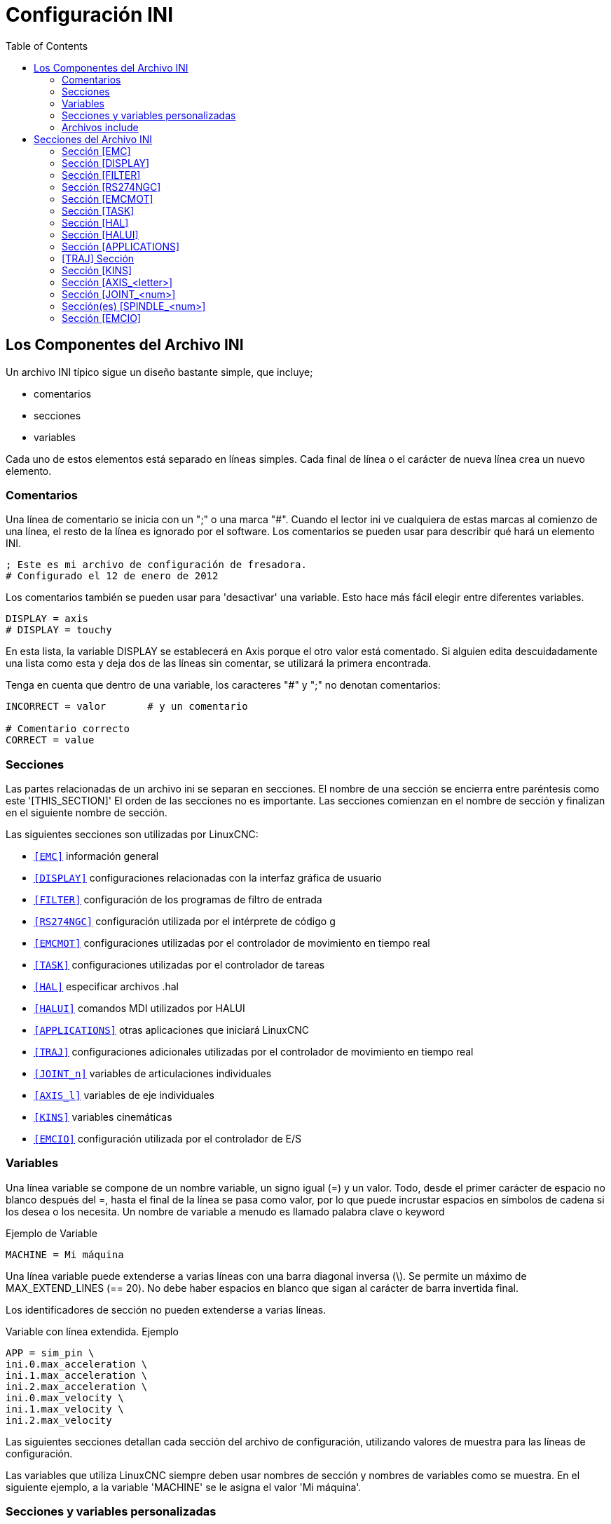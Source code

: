:lang: es
:toc:

[[cha:ini-configuration]]
= Configuración INI(((Configuración INI)))

// Custom lang highlight
// must come after the doc title, to work around a bug in asciidoc 8.6.6
:ini: {basebackend@docbook:'':ini}
:hal: {basebackend@docbook:'':hal}
:ngc: {basebackend@docbook:'':ngc}

== Los Componentes del Archivo INI(((Archivo INI,Componentes)))

Un archivo INI típico sigue un diseño bastante simple, que incluye;

* comentarios
* secciones
* variables

Cada uno de estos elementos está separado en líneas simples.
Cada final de línea o el carácter de nueva línea crea un nuevo elemento.

=== Comentarios(((Archivo INI,Componentes,Comentarios)))

Una línea de comentario se inicia con un ";" o una marca "#". Cuando el lector ini
ve cualquiera de estas marcas al comienzo de una línea, el resto de la línea es
ignorado por el software. Los comentarios se pueden usar para describir qué hará un
elemento INI.

----
; Este es mi archivo de configuración de fresadora.
# Configurado el 12 de enero de 2012
----

Los comentarios también se pueden usar para 'desactivar' una variable. Esto hace más fácil
elegir entre diferentes variables.

----
DISPLAY = axis
# DISPLAY = touchy
----

En esta lista, la variable DISPLAY se establecerá en Axis porque el
otro valor está comentado. Si alguien edita descuidadamente una lista como
esta y deja dos de las líneas sin comentar, se utilizará la primera
encontrada.

Tenga en cuenta que dentro de una variable, los caracteres "#" y ";" no denotan
comentarios:

----
INCORRECT = valor       # y un comentario

# Comentario correcto
CORRECT = value
----

[[sub:ini:sections]]
=== Secciones(((Archivo INI,Componentes,Secciones)))

Las partes relacionadas de un archivo ini se separan en secciones.
El nombre de una sección se encierra entre paréntesis como este '[THIS_SECTION]'
El orden de las secciones no es importante. Las secciones comienzan en el nombre de sección
y finalizan en el siguiente nombre de sección.

Las siguientes secciones son utilizadas por LinuxCNC:

* `<<sub:ini:sec:emc,[EMC]>>` información general
* `<<sub:ini:sec:display,[DISPLAY]>>` configuraciones relacionadas con la interfaz gráfica de usuario
* `<<sub:ini:sec:filter,[FILTER]>>` configuración de los programas de filtro de entrada
* `<<sub:ini:sec:rs274ngc,[RS274NGC]>>` configuración utilizada por el intérprete de código g
* `<<sub:ini:sec:emcmot,[EMCMOT]>>` configuraciones utilizadas por el controlador de movimiento en tiempo real
* `<<sub:ini:sec:task,[TASK]>>` configuraciones utilizadas por el controlador de tareas
* `<<sub:ini:sec:hal,[HAL]>>` especificar archivos .hal
* `<<sub:ini:sec:halui,[HALUI]>>` comandos MDI utilizados por HALUI
* `<<sub:ini:sec:applications,[APPLICATIONS]>>` otras aplicaciones que iniciará LinuxCNC 
* `<<sub:ini:sec:traj,[TRAJ]>>` configuraciones adicionales utilizadas por el controlador de movimiento en tiempo real
* `<<sub:ini:sec:joint-num,[JOINT_n]>>` variables de articulaciones individuales
* `<<sub:ini:sec:axis-letter,[AXIS_l]>>` variables de eje individuales
* `<<sub:ini:sec:kins,[KINS]>>` variables cinemáticas
* `<<sub:ini:sec:emcio,[EMCIO]>>` configuración utilizada por el controlador de E/S

[[sub:ini:variables]]
=== Variables(((Archivo INI,Componentes,Variables)))

Una línea variable se compone de un nombre variable, un signo igual (=) y
un valor. Todo, desde el primer carácter de espacio no blanco después del =,
hasta el final de la línea se pasa como valor, por lo que puede incrustar
espacios en símbolos de cadena si los desea o los necesita. Un nombre de variable a menudo
es llamado palabra clave o keyword

.Ejemplo de Variable
----
MACHINE = Mi máquina
----

Una línea variable puede extenderse a varias líneas con una barra diagonal inversa (\).
Se permite un máximo de MAX_EXTEND_LINES (== 20). No debe haber
espacios en blanco que sigan al carácter de barra invertida final.

Los identificadores de sección no pueden extenderse a varias líneas.

.Variable con línea extendida. Ejemplo
----
APP = sim_pin \
ini.0.max_acceleration \
ini.1.max_acceleration \
ini.2.max_acceleration \
ini.0.max_velocity \
ini.1.max_velocity \
ini.2.max_velocity
----

Las siguientes secciones detallan cada sección del archivo de configuración,
utilizando valores de muestra para las líneas de configuración.

Las variables que utiliza LinuxCNC siempre deben usar nombres de sección
y nombres de variables como se muestra. En el siguiente ejemplo, a la variable
'MACHINE' se le asigna el valor 'Mi máquina'.

[[sub:ini:custom]]
=== Secciones y variables personalizadas(((Archivo INI,Componentes,Secciones y variables personalizadas)))

La mayoría de las configuraciones de muestra utilizan secciones y variables personalizadas para poner todas las
configuraciones en una ubicación para mayor comodidad.

Para agregar una variable personalizada a una sección LinuxCNC existente, simplemente incluya
la variable en esa sección.

.Ejemplo de variable personalizada
----
[JOINT_0]
TYPE = LINEAR
...
SCALE = 16000
----

Para introducir una sección personalizada con sus propias variables, agregue la sección
y variables al archivo INI.

.Ejemplo de sección personalizada
----
[PROBE]
Z_FEEDRATE = 50
Z_OFFSET = 12
Z_SAFE_DISTANCE = -10
----

Para usar las variables personalizadas en su archivo HAL, coloque la sección y
el nombre de la variable en lugar del valor.

.Ejemplo HAL
----
setp offset.1.offset [PROBE]Z_OFFSET
setp stepgen.0.position-scale [JOINT_0]SCALE
----

[NOTE]
El valor almacenado en la variable debe coincidir con el tipo especificado por el
pin del componente

Para usar las variables personalizadas en el código G, use la sintaxis de variable global
`#<_ini[section]variable>`. El siguiente ejemplo muestra una simple
rutina touch-off del eje Z para una fresadora o fresadora que utiliza una placa de sonda.

.Ejemplo de código G
[source,{ngc}]
----
G91
G38.2 Z#<_ini[probe]z_safe_distance> F#<_ini[probe]z_feedrate>
G90
G1 Z#5063
G10 L20 P0 Z#<_ini[probe]z_offset>
----

[[sub:ini:include]]
=== Archivos include(((Archivo INI,Componentes,Include)))

Un archivo INI puede incluir el contenido de otro archivo usando una directiva #INCLUDE.

.Formato #INCLUDE
----
#INCLUDE filename
----

El nombre del archivo se puede especificar como:

* un archivo en el mismo directorio que el archivo INI
* un archivo relativo al directorio de trabajo
* un nombre de archivo absoluto (comienza con un /)
* un nombre de archivo relativo al directorio de usuario (comienza con un ~)

Se admiten varias directivas #INCLUDE.

.Ejemplos #INCLUDE
----
#INCLUDE joint_0.inc
#INCLUDE ../parallel/joint_1.inc
#INCLUDE below/joint_2.inc
#INCLUDE /home/myusername/myincludes/display.inc
#INCLUDE ~/linuxcnc/myincludes/rs274ngc.inc
----

Las directivas #INCLUDE son compatibles solo con un nivel de expansión; un
archivo incluide no puede incluir archivos include adicionales. La extensión de archivo recomendada
es .inc. No utilice una extensión de archivo .ini para los archivos incluidos.

[[sec:ini:sections]]
== Secciones del Archivo INI(((Archivo INI,Secciones)))

[[sub:ini:sec:emc]]
=== Sección [EMC](((Archivo INI,Secciones,Sección [EMC])))

* 'VERSION = 1.1' - el número de versión para la configuración. Cualquier otro valor
  distinto de 1.1 hará que se ejecute el verificador de configuración e intente actualizar la
  configuración al nuevo estilo de configuración ejes/articulaciones.
* 'MACHINE = Mi máquina' - este es el nombre de la configuracion del controlador de la maquina, que se
  imprime en la parte superior de la mayoría de las interfaces gráficas. Puede poner lo que sea
  aquí, siempre que lo haga en una sola línea.
* 'DEBUG = 0' - nivel de depuración; 0 significa que no se imprimirán mensajes cuando LinuxCNC esté
  ejecutandose desde un <<faq:terminal,terminal>>. Las marcas de depuración generalmente solo son útiles para
  desarrolladores. Vea src/emc/nml_intf/debugflags.h para otras configuraciones.

[[sub:ini:sec:display]]
=== Sección [DISPLAY](((Archivo INI,Secciones,Sección [DISPLAY])))

Los diferentes programas de interfaz de usuario utilizan diferentes opciones, y no todas
las opciónes son compatibles con todas las interfaces de usuario. Hay varias interfaces
como Axis, Gmoccapy, Touchy, qtvcp's QtDragon y Gscreen.
Axis es una interfaz para usar con computadora y monitor normal.
Touchy es para usar con pantallas táctiles. Gmoccapy
se puede usar en ambos tipos y también ofrece muchas conexiones para controles hardware.
Las descripciones de las interfaces se encuentran en la sección Interfaces del
manual de usuario.

* 'DISPLAY = xxx' - El nombre de la interfaz de usuario a usar. Opciones válidas
  son: 'axis', 'touchy', 'gmoccapy', 'gscreen', 'tklinuxcnc', 'qtvcp'
* 'POSITION_OFFSET = XXX' - el sistema de coordenadas (RELATIVE o MACHINE)
  a mostrar en el DRO cuando se inicia la interfaz de usuario. El sistema de coordenada RELATIVA
  refleja los offsets de coordenadas G92 y G5x vigentes en cada momento.
* 'POSITION_FEEDBACK = XXX' - el valor de coordenadas (COMMANDED o ACTUAL)
  a mostrar en el DRO cuando se inicia la interfaz de usuario. En Axis esto se puede cambiar
  desde el menú "Ver". La posición COMMANDED es la posición solicitada por
  LinuxCNC. La posición ACTUAL es la posición retroalimentada de los motores si
  se tiene retroalimentacion como en la mayoría de los servosistemas. Por lo general, se utiliza el valor COMMANDED.
* 'DRO_FORMAT_MM = %+08.6f' - ajusta el formato DRO predeterminado en modo métrico.
  (normalmente 3 lugares decimales y 6 dígitos, rellenado con espacios, a la izquierda).
  El ejemplo anterior rellenará con ceros, mostrará 6 dígitos decimales y fuerza
  visualización de un signo + para números positivos. El formateo sigue la práctica de Python.
  https://docs.python.org/2/library/string.html#format-specification-mini-language y
  se generará un error si el formato no puede aceptar un valor de punto flotante.
* 'DRO_FORMAT_IN =% 4.1f' - ajusta el formato DRO predeterminado en modo imperial.
  (normalmente 4 lugares decimales, rellenados con espacios de 6 dígitos a la izquierda)
  El ejemplo anterior mostrará solo un dígito decimal. El formato sigue la
  práctica de Python.
  https://docs.python.org/2/library/string.html#format-specification-mini-language .
  Se generará un error si el formato no puede aceptar un valor de punto flotante.
* 'CONE_BASESIZE = .25' - ajusta el tamaño predeterminado (.5) de la base del cono/herramienta en
  la pantalla de gráficos
* 'MAX_FEED_OVERRIDE = 1.2' - el máximo ajuste de alimentación que el usuario puede seleccionar.
  1.2 significa 120% de la velocidad de alimentación programada.
* 'MIN_SPINDLE_OVERRIDE = 0.5' - El mínimo ajuste del husillo que el usuario puede
  seleccionar. 0.5 significa el 50% de la velocidad programada del husillo. (Esto se usa para
  establecer la velocidad mínima del husillo).
* 'MIN_SPINDLE_N_OVERRIDE = 0.5' - El ajuste mínimo del husillo N que el usuario puede seleccionar.
  0.5 significa el 50% de la velocidad programada del husillo.
  (Esto se usa para establecer la velocidad mínima del husillo).
  En una máquina de múltiples husillos habrá entradas para cada número de husillo. Solo Qtvcp
* 'MAX_SPINDLE_OVERRIDE = 1.0' - El ajuste máximo del husillo que el usuario puede
  seleccionar. 1.0 significa el 100% de la velocidad programada del husillo.
* 'MAX_SPINDLE_N_OVERRIDE = 1.0' - El ajuste máximo que el usuario puede seleccionar.
  1.2 significa 120% de la velocidad de alimentación programada.
  En una máquina de múltiples husillos habrá entradas para cada número de husillo. Solo Qtvcp
* 'DEFAULT_SPINDLE_SPEED = 100' - Las RPM predeterminadas del husillo cuando
  se inicia en modo manual. Si esta configuración no está presente,
  el valor predeterminado es 1 RPM para AXIS y 300 RPM para gmoccapy.
  - _deprecated_ - use the [SPINDLE_n] section instead
* 'DEFAULT_SPINDLE_0_SPEED = 100' - Las RPM predeterminadas del husillo en modo manual.
  En una máquina de múltiples husillos habrá entradas para cada número de husillo. Solo Qtvcp
  - _deprecated_ - use the [SPINDLE_n] section instead
* 'SPINDLE_INCREMENT = 200' - Incremento utilizado al hacer clic en los botones de aumento/disminución. Qtvcp solamente.
  - _deprecated_ - use the [SPINDLE_n] section instead
* 'MIN_SPINDLE_0_SPEED = 1000' - The minimum RPM that can be manually selected.
  On multi spindle machine there will be entries for each spindle number. Qtvcp only.
  - _deprecated_ - use the [SPINDLE_n] section instead
* 'MAX_SPINDLE_0_SPEED = 20000' - las RPM máximas que se pueden seleccionar manualmente.
  En una máquina de múltiples husillos habrá entradas para cada número de husillo. Solo Qtvcp.
  - _deprecated_ - use the [SPINDLE_n] section instead
* 'PROGRAM_PREFIX = ~/linuxcnc/nc_files' - La ubicación predeterminada para archivos de código g
  y ubicación de códigos M definidos por el usuario. Esta ubicación es buscada
  para el nombre del archivo antes de la ruta de subrutina y la ruta M de usuario si se especifica
  en la sección [RS274NGC].
* 'INTRO_GRAPHIC = emc2.gif' - la imagen que se muestra en la pantalla de inicio.
* 'INTRO_TIME = 5' - el tiempo máximo durante el que mostrar la pantalla de inicio, en segundos.
* 'CYCLE_TIME = 0.05' - Tiempo de ciclo en segundos que la pantalla se mantiene entre refrescos.
  Depending on the screen, this can be in seconds or ms (ms preferred).
  This is often the update rate rather then sleep time between updates.
  If the update time is not set right the screen can become unresponsive or very jerky.
  A value of 100ms (0.1 seconds) is a common setting though a range of 50 - 200ms (.05 - .2 seconds) may be useable.
  An under powered CPU may see improvement with a longer setting. Usually the default is fine.

[NOTE]
GladeVCP utiliza los siguientes elementos [DISPLAY], consulte la sección
gladevcp:embeding-tab,incrustando una pestaña del Capítulo GladeVCP.
//<<gladevcp:embeding-tab,embedding a tab>> section of the GladeVCP Chapter. FIXME once gladevcp_es.adoc will be there

* 'EMBED_TAB_NAME=Demo GladeVCP'
* 'EMBED_TAB_COMMAND=halcmd loadusr -Wn gladevcp gladevcp -c gladevcp -x {XID} -u ./gladevcp/hitcounter.py ./gladevcp/manual-example.ui'

[NOTE]
Los diferentes programas de interfaz de usuario utilizan diferentes opciones, y no todas
las opciones son compatibles con todas las interfaces de usuario.
Consulte el documento <<cha:axis-gui,GUI AXIS>> para obtener detalles sobre AXIS.
Consulte el documento <<cha:gmoccapy,gmoccapy>> para obtener detalles sobre Gmoccapy.

* 'DEFAULT_LINEAR_VELOCITY = .25' - La velocidad predeterminada para los movimientos lineales, en <<sub:ini:sec:traj,unidades máquina>> por segundo.
* 'MIN_VELOCITY = .01' - el valor más bajo aproximado del control deslizante de jog.
* 'MAX_LINEAR_VELOCITY = 1.0' - La velocidad máxima para jog lineal, en unidades de máquina por segundo.
* 'MIN_LINEAR_VELOCITY = .01' - el valor más bajo aproximado del control deslizante de jog lineal.
* 'DEFAULT_ANGULAR_VELOCITY = .25' - La velocidad predeterminada para jog angular, en unidades máquina por segundo.
* 'MIN_ANGULAR_VELOCITY = .01' - el valor más bajo aproximado del control deslizante de jog angular.
* 'MAX_ANGULAR_VELOCITY = 1.0' - La velocidad máxima para jog angular, en unidades de máquina por segundo.
* 'INCREMENTS = 1 mm, .5 in, ...' - Define los incrementos disponibles para jogs incrementales.
  Los INCREMENTS se pueden usar para ajustar los valores predeterminados.
  Los valores pueden ser números decimales (por ejemplo, 0.1000) o números fraccionarios (por ejemplo, 1/16),
  opcionalmente seguido por una unidad (cm, mm, um, inch (pulgadas), in (pulgadas) o mil (milésimas de pulgada)).
  Si no se especifica una unidad, se supone la unidad de máquina.
  Las distancias métricas e imperiales se pueden mezclar:
  INCREMENTS = 1 inch, 1 mil, 1 cm, 1 mm, 1 um es una entrada válida.
* 'GRIDS = 10 mm, 1 in, ...' - Define los valores preestablecidos para las líneas de cuadrícula.
  El valor se interpreta de la misma manera que 'INCREMENTS'.
* 'OPEN_FILE = /path/absoluto/a/file.ngc' - el archivo que se mostrará en la gráfica de vista previa cuando se inicie AXIS. 
  Una cadena en blanco "" no cargará ningún archivo al inicio. gmoccapy no usará esta configuración, ya que
  ofrece una entrada correspondiente en su página de configuración.
* 'EDITOR = gedit' - el editor que se usará al seleccionar Archivo> Editar para editar código G
  desde el menú de AXIS. Esto debe configurarse para que este elemento de menú
  trabaje. Otra entrada válida es "gnome-terminal -e vim". Esta entrada no se aplica a gmoccapy, ya que gmoccapy
  tiene un editor integrado.
* 'TOOL_EDITOR = tooledit' - el editor que se utilizará al editar la tabla de herramientas
  (por ejemplo, al seleccionar "Archivo> Editar tabla de herramientas ..." en Axis).
  Otras entradas validas son "gedit", "gnome-terminal -e vim" y "gvim".
  Esta entrada no se aplica a gmoccapy, ya que gmoccapy tiene un editor integrado.
* 'PYVCP = /filename.xml' - el archivo de descripción del panel PyVCP.
  Ver el << cha:pyvcp,capítulo PyVCP >> para más información.
* 'PYVCP_POSITION = BOTTOM' - la ubicación del panel PyVCP en la interfaz de usuario AXIS.
  Si se omite esta variable, el panel pasará por defecto al lado derecho. La unica alternativa valida
  es BOTTOM. Vea el << cha:pyvcp,Capítulo PyVCP >> para más información.
* 'LATHE = 1' - cualquier valor no vacío (incluido "0") hace que Axis utilice el "modo torno" con una vista superior y con Radio y Diámetro en el DRO.
* 'BACK_TOOL_LATHE = 1' - cualquier valor no vacío (incluido "0") hace que Axis utilice el "modo torno de herramienta trasera" con el eje X invertido.
* 'FOAM = 1' - cualquier valor no vacío (incluido "0") hace que Axis cambie la visualización para el modo cortador de espuma.
* 'GEOMETRY = XYZABCUVW' - controla la vista *previa* y el *backplot* de movimiento giratorio.
  Este item consiste en una secuencia de letras de eje, opcionalmente precedidas por un signo "-":

. The letters X,Y,Z specify translation along the named coordinate.
. The letters A,B,C specify rotation about the corresponding axes X,Y,Z.
. The letters U,V,W specify translation along the related axes X,Y,Z.
. Each letter specified must occur in [TRAJ]COORDINATES to have an effect.
. A "*-*" character preceding any letter inverts the direction of the operation.
. The translation and rotation operations are evaluated *right-to-left*.
  So using GEOMETRY=XYZBC specifies a C rotation followed by a B rotation
  followed by Z,Y,X translations.  (The ordering of consecutive translation
  letters is immaterial.)
. If the "*!*" special character appears anywhere in the sequence, rotations
  for the A,B,C axis letters respect the offsets (G5x, G92) applied to X,Y,Z.
. The proper GEOMETRY string depends on the machine configuration and
  the kinematics used to control it. The order of the letters is important.
  For example, rotating around C then B is different than rotating
  around B then C.
. Rotations are by default applied with respect to the machine origin.
  Example: GEOMETRY=CXYZ first translates the control point to X,Y,Z and then
  performs a C rotation about the Z axis centered at the machine origin.
. Rotations applied after translations may use the "*!*" provision to
  act with respect to the current machine offset. Example: GEOMETRY=!CXYZ
  translates the control point to the X,Y,Z position and then performs
  a C rotation about the machine origin displaced by the current G5x,G92
  X,Y,Z offsets.  (Changing offsets may require a program reload).
. UVW translation example: GEOMETRY=XYZUVW causes UVW to move in the
  coordinate system of the tool and XYZ to move in the coordinate system
  of the material.
. Las máquinas de corte de espuma (FOAM = 1) deben especificar "XY;UV" o
  dejar el valor en blanco aunque este valor se ignore actualmente en el
  modo de cortador de espuma.
  UNA versión futura puede definir qué significa ";", pero si lo hace
  "XY;UV" significará lo mismo que el cortador de espuma actual por defecto.

[NOTE]
If no [DISPLAY]GEOMETRY is included in the inifile, a default is provided
by the [DISPLAY]DISPLAY gui program (typically "XYZABCUVW")

* 'ARCDIVISION = 64' - Establece la calidad de la vista previa de los arcos.
  Los arcos se previsualizan dividiendolos en una serie de líneas rectas; un semicírculo se divide en *ARCDIVISIÓN* partes.
  Los valores más grandes dan una vista previa más precisa, pero tardan más tiempo en cargar y dan como resultado una pantalla más lenta.
  Los valores más pequeños dan una vista previa menos precisa, pero tarda menos tiempo en cargar y puede resultar en una velocidad más rápida del monitor.
  El valor predeterminado de 64 significa que un círculo de hasta 3 pulgadas se mostrará con precision de 1 mil (.03%).
* 'MDI_HISTORY_FILE =' - El nombre del archivo de historial MDI local.
  Si no se especifica, Axis guardará el historial MDI en *.axis_mdi_history* en el directorio de usuario.
  Esto es útil si tiene múltiples configuraciones en una computadora.
* 'JOG_AXES =' - el orden en que se asignan las teclas de desplazamiento a las letras del eje. Las flechas izquierda
  y derecha se asignan a la letra del primer eje, arriba y abajo a la segunda, página arriba/página abajo a la tercera,
  y corchetes izquierdo y derecho a la cuarta. Si no se especifica, el valor predeterminado se determina a partir de
  los valores de [TRAJ]COORDINATES, [DISPLAY]LATHE y [DISPLAY]FOAM.
* 'JOG_INVERT =' - para cada letra de eje, se invierte la dirección de jog.
  El valor predeterminado es "X" para tornos y en blanco en el resto.

[NOTE]
La configuración de 'JOG_AXES' y 'JOG_INVERT' se aplican al modo de jog universal por letra de eje de coordenadas
y están vigentes mientras se encuentra en modo universal después de un recorrido homing exitoso.
Cuando se opera en modo articulacion anterior al homing, las teclas de desplazamiento del teclado se asignan en una secuencia fija:
izquierda/derecha: joint0,
arriba/abajo: joint1, pg arriba/ pg abajo: joint2, corchete izquierdo/derecho: joint3

* 'USER_COMMAND_FILE = mycommands.py' - El nombre de un archivo Python opcional, específico de configuración
  originado por la GUI Axis en lugar del archivo específico del usuario `~/.axisrc`.

[NOTE]
El siguiente elemento [DISPLAY] es utilizado únicamente por la interfaz TKLinuxCNC.

* 'HELP_FILE = tklinucnc.txt' - Ruta al archivo de ayuda.

[[sub:ini:sec:filter]]
=== Sección [FILTER](((Archivo INI,Secciones,Sección [FILTER])))

AXIS y gmoccapy tienen la capacidad de enviar archivos cargados a través de un programa de filtro.
Este filtro puede hacer cualquier tarea deseada; algo tan simple como asegurarse
el archivo termina con M2, o algo tan complicado como detectar si
la entrada es una imagen de profundidad y generar código g para fresar la forma
definida. La sección [FILTER] del archivo ini controla cómo trabajan los filtros.
Primero, para cada tipo de archivo, escriba una línea PROGRAM_EXTENSION.
Luego, especifique el programa a ejecutar para cada tipo de archivo. Este
programa recibe el nombre del archivo de entrada como primer argumento, y
debe escribir el código RS274NGC en la salida estándar. Esta salida es lo que
se mostrará en el área de texto, se previsualizará en el área de pantalla y
sera ejecutado por LinuxCNC cuando se ordene "Ejecutar".

* `PROGRAM_EXTENSION = .extension Descripción`

Si su postprocesador genera archivos en mayúsculas, es posible que desee agregar
la siguiente linea:

----
PROGRAM_EXTENSION = .NGC XYZ Post Processor
----

Las siguientes líneas agregan soporte para el convertidor de imagen a código G
incluido con LinuxCNC.

----
PROGRAM_EXTENSION = .png,.gif,.jpg # Imagen de profundidad de escala de grises
  png = image-to-gcode
  gif = image-to-gcode
  jpg = image-to-gcode
----

Un ejemplo de un convertidor de código G personalizado ubicado en el directorio linuxcnc.

----
PROGRAM_EXTENSION = .gcode 3D Printer
  gcode = /home/mill/linuxcnc/convert.py
----

NOTE: El archivo de programa asociado con una extensión debe tener la ruta 
al programa completa o estar ubicado en un directorio que se encuentra en la ruta del sistema.

También es posible especificar un intérprete:

----
PROGRAM_EXTENSION = .py Python Script
  py = python
----

De esta manera, cualquier script de Python se puede abrir y su salida es
tratada como código g. Un script de ejemplo de este tipo está disponible en
nc_files/holecircle.py. Este script crea código g para perforar una
serie de agujeros a lo largo de una circunferencia. Muchos más generadores de códigos g
están en el sitio Wiki LinuxCNC
http://wiki.linuxcnc.org/[http://wiki.linuxcnc.org/].

Los filtros de Python deben usar la función de impresión para enviar el resultado a Axis.

Este programa de ejemplo filtra un archivo y agrega un eje W para que coincida con el eje Z.
Depende de que haya un espacio entre cada palabra de eje para trabajar.

----
#!/usr/bin/env python3

import sys

def main(argv):

  openfile = open(argv[0], 'r')
  file_in = openfile.readlines()
  openfile.close()

  file_out = []
  for line in file_in:
    # print(line)
    if line.find('Z') != -1:
      words = line.rstrip('\n')
      words = words.split(' ')
      newword = ''
      for i in words:
        if i[0] == 'Z':
          newword = 'W'+ i[1:]
      if len(newword) > 0:
        words.append(newword)
        newline = ' '.join(words)
        file_out.append(newline)
    else:
      file_out.append(line)
  for item in file_out:
    print("%s" % item)

if __name__ == "__main__":
  main(sys.argv[1:])
----

* `FILTER_PROGRESS=%d`
  Si se establece la variable de entorno AXIS_PROGRESS_BAR, entonces las líneas
  escritas a stderr de la forma sobre establece la barra de progreso de Axis en el porcentaje dado. Esta característica
  debe ser utilizado por cualquier filtro que se ejecute durante mucho tiempo.

[[sub:ini:sec:rs274ngc]]
=== Sección [RS274NGC](((Archivo INI,Secciones,Sección [RS274NGC])))

* 'PARAMETER_FILE = myfile.var' - (((ARCHIVO DE PARÁMETROS)))
  El archivo ubicado en el mismo directorio que el archivo ini
  que contiene los parámetros utilizados por el intérprete (guardado entre ejecuciones).
* 'ORIENT_OFFSET = 0' - (((ORIENT OFFSET)))
  Un valor float agregado al parámetro R de una operación <<mcode:m19,M19 Orientar Husillo>>. Se usa para definir una posición cero
  arbitraria independientemente de la orientación de montaje del codificador.
* 'RS274NGC_STARTUP_CODE = G17 G20 G40 G49 G64 P0.001 G80 G90 G92 G94 G97 G98' - (((CÓDIGO DE INICIO RS274NGC)))
  Una cadena de códigos NC que inicializa el intérprete.
  Esto no es un sustituto para especificar códigos g modales
  en la parte superior de cada archivo ngc, porque los códigos modales de
  las máquinas difieren, y pueden ser cambiadas por el código g interpretado anteriormente en
  la sesión.
* 'SUBROUTINE_PATH = ncsubroutines:/tmp/testsubs:lathesubs:millsubs' - (((RUTA SUBROUTINA)))
  Especifica una lista separada por dos puntos (:) de hasta 10
  directorios a buscar cuando se especifican subrutinas de un solo archivo
  en gcode. Estos directorios se buscan después de buscar
  [DISPLAY] PROGRAM_PREFIX (si está especificado) y antes de buscar
  [WIZARD] WIZARD_ROOT (si se especifica). Las rutas se buscan en el orden
  que están listados El primer archivo de subrutina coincidente
  encontrado en la búsqueda se utiliza. Los directorios se especifican en relación con el
  directorio actual para el archivo ini o como rutas absolutas. La lista debe
  no contienen espacios en blanco intermedios.
* 'CENTER_ARC_RADIUS_TOLERANCE_INCH = n' Predeterminado 0.00005
* 'CENTER_ARC_RADIUS_TOLERANCE_MM = n' Predeterminado 0.00127
* 'USER_M_PATH = myfuncs:/tmp/mcodes:experimentalmcodes' - (((USER M PATH)))
  Especifica una lista de directorios separados por dos puntos (:) para funciones definidas por el usuario.
  Los directorios se especifican relativas al directorio actual
  del archivo ini o como rutas absolutas. La lista no debe contener ningun espacio en blanco.
+
Se realiza una búsqueda para cada posible función definida por el usuario, típicamente
(M100-M199). El orden de búsqueda es:
+
. [DISPLAY]PROGRAM_PREFIX (si se especifica)
. Si no se especifica [DISPLAY]PROGRAM_PREFIX, busca en la ubicación predeterminada: nc_files
. Luego busca en cada directorio de la lista [RS274NGC]USER_M_PATH
+
El primer ejecutable M1xx encontrado en la búsqueda se usa para cada M1xx.
+
[NOTE]
El número máximo de directorios USER_M_PATH se define en tiempo de compilación (predeterminado: 'USER_DEFINED_FUNCTION_MAX_DIRS == 5').

* 'INI_VARS = 1' Predeterminado 1 +
  Permite que los programas de código G lean valores del archivo INI usando el formato #<_ini[sección]nombre>.
  Ver <<sec:overview-parameters,parámetros del código G>>
* 'HAL_PIN_VARS = 1' Predeterminado 1 +
  Permite que los programas de código G lean los valores de los pines HAL usando el formato
  #<_hal[Elemento Hal]> El acceso a esta variable es de solo lectura.
  Consulte <<sec:overview-parameters,parámetros de código G>> para obtener más detalles y una advertencia importante.
* 'RETAIN_G43 = 0' Predeterminado 0 +
  Cuando está configurado, puede activar G43 después de cargar la primera herramienta,
  y luego despreocuparse por eso a través del programa. Cuando usted finalmente descargue la última herramienta, el modo G43 se cancela.
* 'OWORD_NARGS = 0' Predeterminado 0 +
  Si esta función está habilitada, una subrutina llamada puede determinar el
  número de parámetros posicionales reales pasados ​​al inspeccionar el parámetro +#<n_args>+.
* 'NO_DOWNCASE_OWORD = 0' Predeterminado 0 +
  Conservar mayúsculas y minúsculas en los nombres O-word dentro de los comentarios si está configurado, permite leer
  elementos HAL de mayúsculas y minúsculas en comentarios estructurados como '(debug, #<_hal[MixedCaseItem])'.
* 'OWORD_WARNONLY = 0' Predeterminado 0 +
  Advertir en lugar de error en caso de errores en las subrutinas O-word.

[NOTE]
Las seis opciones anteriores fueron controladas por la máscara de bits 'FEATURES'
en versiones de LinuxCNC anteriores a 2.8. Esta etiqueta INI ya no trabaja.

[NOTE]
[WIZARD]WIZARD_ROOT es una ruta de búsqueda válida pero el asistente no se ha implementado por completo
y los resultados de su uso son impredecibles.

* 'REMAP=M400 modalgroup=10 argspec=Pq ngc=myprocedure'
  Vea el capítulo  <<cha:remap, Remap Extender G-Code >> para más detalles.
* 'ON_ABORT_COMMAND=O <on_abort> call'
  Vea el capítulo <<cha:remap,Remap Extender G-Code>> para más detalles.

[[sub:ini:sec:emcmot]]
=== Sección [EMCMOT](((Archivo INI,Secciones,Sección [EMCMOT])))

Esta sección es una sección personalizada y LinuxCNC no la utiliza directamente. Muchas
configuraciones utilizan valores de esta sección para cargar el controlador de movimiento.
Para obtener más información sobre el controlador de movimiento, consulte
la sección <<sec:motion,Motion>>.

* 'EMCMOT = motmod' - el nombre del controlador de movimiento generalmente se usa aquí.
* 'BASE_PERIOD = 50000' - el período de la tarea 'Base' en nanosegundos.
* 'SERVO_PERIOD = 1000000' - Este es el período de tarea "Servo" en nanosegundos.
* 'TRAJ_PERIOD = 100000' - este es el período de la tarea 'Planificador de trayectoria' en
  nanosegundos
* 'COMM_TIMEOUT = 1.0' - Número de segundos para esperar a Motion (la
  parte en tiempo real del controlador de movimiento) para acusar recibo de
  mensajes desde Task (la parte no en tiempo real del controlador de movimiento).
* HOMEMOD = alternate_homing_module [home_parms=value]
  The HOMEMOD variable is optional.  If specified, use a specified (user-built)
  module instead of the default (homemod).  Module parameters (home_parms) may be
  included if supported by the named module.  The setting may be overridden
  from the command line using the -m option ($linuxcnc -h)

[[sub:ini:sec:task]]
=== Sección [TASK](((Archivo INI,Secciones,Sección [TASK])))

* 'TASK = milltask' -
  Especifica el nombre del ejecutable 'task'. El ejecutable 'task' hace varias
  cosas, como comunicarse con las interfaces de usuario a través de NML, comunicarse con el
  planificador de movimiento en tiempo real sobre memoria compartida no HAL e interpretar gcode.
  Actualmente solo hay una tarea ejecutable que tiene sentido para el
  99.9% de usuarios, milltask.
* 'CYCLE_TIME = 0.010' -
  El período, en segundos, en el que se ejecutará TASK. Este parámetro
  afecta el intervalo de sondeo cuando se espera que se complete el movimiento, cuando
  se ejecuta una instrucción de pausa y al aceptar un comando desde la interfaz de usuario.
  Por lo general, no es necesario cambiar este número.

[[sub:ini:sec:hal]]
=== Sección [HAL](((Archivo INI,Secciones,Sección [HAL])))

* 'HALFILE = example.hal' - ejecuta el archivo 'example.hal' al inicio.
  Si se especifica 'HALFILE' varias veces, los archivos se ejecutan en el orden en que
  aparecer en el archivo ini. Casi todas las configuraciones tendrán al menos
  un 'HALFILE', y los sistemas paso a paso suelen tener dos de estos archivos, uno que
  especifica la configuración paso a paso genérica ('core_stepper.hal') y
  uno que especifica los pines de la máquina ('xxx_pinout.hal').

  HALFILES se encuentran mediante una búsqueda. Si el archivo nombrado se encuentra en el directorio
  que contiene el archivo ini, se utiliza. Si el archivo nombrado no se encuentra en este
  directorio de archivos ini, se realiza una búsqueda utilizando la biblioteca de sistema de halfiles.

  If LinuxCNC is started with the linuxcnc script using the "-H dirname" option,
  the specified dirname is prepended to the search described above so that
  "dirname" is searched first.  The "-H dirname" option may be specified more
  than once, directories are prepended in order.

Un HALFILE también se puede especificar como una ruta absoluta (cuando
el nombre comienza con "/"). No se recomiendan rutas absolutas ya que su
uso puede limitar la reubicación de configuraciones.

* 'HALFILE = texample.tcl [arg1 [arg2] ...]' - Ejecuta el archivo tcl 'texample.tcl'
  al inicio con arg1, arg2, etc. como ::argv list. Los archivos con un sufijo .tcl son
  procesados como se indica arriba, pero usan haltcl para procesado. Vea el capitulo
  <<cha:haltcl,HALTCL>> para más información.
* 'HALFILE = LIB:sys_example.hal' - Ejecuta el archivo de la biblioteca de sistema 'sys_example.hal' al inicio.
  El uso explícito del prefijo LIB:  provoca el uso de la biblioteca del sistema HALFILE sin buscar en el directorio de archivos ini.
* 'HALFILE = LIB:sys_texample.tcl [arg1 [arg2 ...]]' - Ejecuta la biblioteca del sistema archivo 'sys_texample.tcl' al inicio.
  El uso explícito de LIB: el prefijo provoca el uso de la biblioteca del sistema HALFILE sin buscando en el directorio de archivos ini.

Los elementos HALFILE especifican archivos que cargan componentes Hal y generan conexiones de señales
entre pines de componentes. Los errores comunes son 1) omisión de
la declaración addf necesaria para agregar las funciones de un componente a un hilo, 2)
especificadores de señal (net) incompletos. La omisión de las declaraciones addf requeridas es
casi siempre es un error. Las señales generalmente incluyen una o más conexiones de entrada
y una sola salida (pero ambas no son estrictamente necesarias).
Se proporciona un archivo de biblioteca de sistema para verificar estas condiciones y
informar a stdout y en una ventana emergente gui:

----
HALFILE = LIB:halcheck.tcl [nopopup]
----

[NOTE]
La línea LIB:halcheck.tcl debería ser el último [HAL]HALFILE.
Especifique la opción 'nopopup' para suprimir el mensaje emergente y permitir el inicio inmediato.
Las conexiones realizadas con un POSTGUI_HALFILE no serán chequeadas.

* 'TWOPASS = ON' - utilice el procesamiento de dos pasos para cargar componentes HAL. Con el procesamiento TWOPASS,
  las líneas [HAL]HALFILE= se procesan en dos pasadas. En el primer pase (pass0), se leen todos los HALFILES y se acumulan múltiples aspectos de los comandos loadrt y loadusr.
  Estos comandos de carga acumulada se ejecutan al final de pass0. Esta acumulación permite
  líneas de carga que se especificarán más de una vez para un componente dado (siempre que
  los nombres names= utilizados sean únicos en cada uso). En el segundo pase (pase1), los
  HALFILES son releídos y todos los comandos excepto los comandos de carga ejecutados previamente son ejecutados
* 'TWOPASS = nodelete verbose' - la función TWOPASS se puede activar con cualquier cadena no nula que incluya las palabras clave verbose y nodelete.
  la palabra clave verbose provoca la impresión de detalles en la salida estandar. La palabra clave nodelete conserva
  archivos temporales en /tmp.

Para obtener más información, consulte el capítulo <<cha:hal-twopass,HAL TWOPASS>>.

* 'HALCMD = command' - Ejecuta 'command' como un solo comando HAL.
  Si se especifica 'HALCMD' varias veces, los comandos se ejecutan en el orden en que
  aparecen en el archivo ini.
  Las líneas 'HALCMD' se ejecutan después de todas las líneas 'HALFILE'.
* 'SHUTDOWN = shutdown.hal' - Ejecuta el archivo 'shutdown.hal' cuando se sale LinuxCNC.
  Dependiendo de los controladores de hardware utilizados, esto puede permitir configurar salidas a
  valores definidos cuando LinuxCNC sale normalmente. Sin embargo, ya que
  no se garantiza que este archivo se ejecutará (por ejemplo, en el caso de un
  bloqueo de la computadora) no es un reemplazo para una cadena de parada física adecuada
  u otras protecciones contra fallos de software.
* 'POSTGUI_HALFILE = example2.hal' - Ejecuta 'example2.hal' después de que la GUI haya creado sus pines HAL.
  Algunas GUI crean pines hal y admiten el uso de un halfile postgui para usarlos.
  Las GUI que admiten halfiles postgui incluyen Touchy, Axis, Gscreen y gmoccapy. +
  Vea la sección <<sec:pyvcp-with-axis,pyVCP with Axis >> para más información.
* 'HALUI = halui' - agrega los pines de la interfaz de usuario de HAL. +
  Para más información, ver el capítulo <<cha:hal-user-interface,"Interfaz de usuario HAL" >>.

[[sub:ini:sec:halui]]
=== Sección [HALUI](((Archivo INI,Secciones,Sección [HALUI])))

* 'MDI_COMMAND = G53 G0 X0 Y0 Z0' -
  Se puede ejecutar un comando MDI utilizando halui.mdi-command-00. Incremente
  el número para cada comando que se enumera en la sección [HALUI].

[[sub:ini:sec:applications]]
=== Sección [APPLICATIONS](((Archivo INI,Secciones,Sección de [APLICACIONES])))

LinuxCNC puede iniciar otras aplicaciones antes de que se inicie la interfaz gráfica de usuario especificada.
Las aplicaciones se pueden iniciar después de un retraso especificado para permitir
acciones dependientes de la GUI (como crear pines hal específicos de gui).

* 'DELAY = valor' - segundos de espera antes de comenzar otras
  aplicaciones. Puede ser necesario un retraso si una aplicación tiene
  dependencias en acciones [HAL]POSTGUI_HALFILE o pines Hal creados por gui. (retardo predeterminado = 0).
* 'APP = appname [arg1 [arg2 ...]]' - Aplicación que se iniciará.
  Esta especificación se puede incluir varias veces. El nombre de la aplicación puede ser dado explícitamente como un nombre de archivo especificado absoluto o tilde (primer carácter
  es / o ~), un nombre de archivo relativo (los primeros caracteres del nombre de archivo son ./), o como
  un archivo en el directorio inifile. Si no se encuentra ningún archivo ejecutable usando
  estos nombres, se utiliza la ruta de búsqueda del usuario para encontrar la aplicación.
  Ejemplos:
** Simular las entradas a los pines hal para la prueba (usando sim_pin,
   una interfaz simple gráfica de usuario para configurar las entradas a los parámetros, pines no conectados o señales sin escritores):
+
----
APP = sim_pin motion.probe-input halui.abort motion.analog-in-00
----
** Invocar halshow con una lista de observación previamente guardada.
   Como linuxcnc establece el directorio de trabajo en el directorio para el archivo inifile,
   puede hacer referencia a los archivos en ese directorio (ejemplo: my.halshow):
+
----
APP = halshow my.halshow
----
** Alternativamente, se podría especificar un archivo de lista de observación identificado con un nombre de ruta completo:
+
----
APP = halshow ~/saved_shows/spindle.halshow
----
** Abrir halscope usando una configuración previamente guardada:
+
----
APP = halscope -i my.halscope
----

[[sub:ini:sec:traj]]
=== [TRAJ] Sección(((Archivo INI,Secciones,Sección [TRAJ])))

[WARNING]
====
El nuevo Planificador de trayectoria (TP) está activado de forma predeterminada. +
Si no tiene configuraciones TP en su sección [TRAJ] - LinuxCNC por defecto hace: +
ARC_BLEND_ENABLE = 1 +
ARC_BLEND_FALLBACK_ENABLE = 0 +
ARC_BLEND_OPTIMIZATION_DEPTH = 50 +
ARC_BLEND_GAP_CYCLES = 4 +
ARC_BLEND_RAMP_FREQ = 100
====

La sección [TRAJ] contiene parámetros generales para el módulo de planificación de trayectoria
en 'motion'.

* 'ARC_BLEND_ENABLE = 1' - Activa el nuevo TP.
  Si se establece en 0, TP utiliza mezcla parabólica (1 segmento adelantado).
  Valor predeterminado 1.
* 'ARC_BLEND_FALLBACK_ENABLE = 0' - Recurrir opcionalmente a mezclas parabólicas si la velocidad estimada es más rápida.
  Sin embargo, esta estimación es aproximada y parece que deshabilitarlo proporciona un mejor rendimiento.
  Valor predeterminado 0.
* 'ARC_BLEND_OPTIMIZATION_DEPTH = 50' - profundidad de anticipacion en cantidad de segmentos.
+
Para ampliar esto un poco, puede elegir este valor de forma algo arbitraria.
Aquí hay una fórmula para estimar cuánta 'profundidad' necesita para un determinado
config:
+
----
# n = v_max / (2.0 * a_max * t_c)
# dónde:
# n = profundidad de optimización
# v_max = velocidad máxima del eje (UU/seg)
# a_max = aceleración máxima del eje (UU/seg)
# t_c = período servo (segundos)
----
+
Por tanto, una máquina con una velocidad máxima del eje de 10 IPS, una aceleración máxima
de 100 IPS^2, y un período servo de 0.001 seg necesitaría:
+
10 / (2.0 * 100 * 0.001) = 50 segmentos para alcanzar siempre la velocidad máxima
a lo largo del eje más rápido.
+
En la práctica, este número no es tan importante que se sintonice, ya que
la anticipacion rara vez necesita toda la profundidad a menos que tenga muchos segmentos muy cortos.
Si durante la prueba nota ralentizaciones extrañas y no puede
averiguar de dónde vienen, primero intente aumentar esta profundidad usando
la fórmula anterior.
+
Si aún ve ralentizaciones extrañas, puede deberse a que tiene
segmentos cortos en el programa. Si este es el caso, intente agregar una pequeño
tolerancia para la detección Naive CAM. Una buena regla general es esta:
+
----
# min_length ~= v_req * t_c
# dónde:
# v_req = velocidad deseada en UU/seg
# t_c = servo período (segundos)
----
+
Si desea recorrer un camino a 1 IPS = 60 IPM, y su período servo
es de 0.001 segundos, entonces cualquier segmento más corto que min_length ralentizará
la trayectoria. Si configura la tolerancia Naive CAM a aproximadamente esta longitud mínima,
los segmentos demasiado cortos se combinarán para eliminar este
embotellamiento. Por supuesto, establecer la tolerancia demasiado alta significa una gran
desviaciones, por lo que debe jugar un poco para encontrar un buen valor. como consejo,
comience en 1/2 de la longitud mínima, luego continúe ajuastando según sea necesario.
* 'ARC_BLEND_GAP_CYCLES = 4' Qué tan corto debe ser el segmento anterior antes de que el planificador de trayectorias lo 'consuma'.
+
A menudo, una combinación de arco circular dejará segmentos de línea cortos entre
mezclas. Como la geometría tiene que ser circular, no podemos mezclar
toda una línea si la siguiente es un poco más corta. Puesto que
el planificador de trayectoria tiene que tocar cada segmento al menos una vez, significa que
segmentos muy pequeños ralentizarán las cosas significativamente. Mi solución a esta manera de
"consumir" el segmento corto haciéndolo parte del arco de mezcla. Ya que
la línea + mezcla es un segmento, no tenemos que reducir la velocidad para alcanzar el
segmento muy corto. Probablemente, no necesitará tocar esta configuración.
* 'ARC_BLEND_RAMP_FREQ = 20' - Esta es una frecuencia de 'corte' para usar velocidades en rampa.
+
'Velocidad en rampa' en este caso solo significa aceleración constante sobre el segmento entero. Esto es menos óptimo que un perfil de velocidad trapezoidal,
ya que la aceleración no está maximizada. Sin embargo, si el segmento es lo suficientemente corto, no hay suficiente tiempo para acelerar mucho antes de alcanzar
el siguiente segmento. Recordemos los segmentos de línea corta de los anteriores ejemplo. Como son líneas, no hay aceleración en las curvas, así que
somos libres de acelerar hasta la velocidad solicitada. Sin embargo, si esta línea está entre dos arcos, entonces tendrá que desacelerar rápidamente nuevamente
para estar dentro de la velocidad máxima del siguiente segmento. Esto significa
tener un pico de aceleración y luego un pico de desaceleración, causando un
gran tirón, para muy poco aumento de rendimiento. Esta configuración es una forma de
elimine este tirón para segmentos cortos.
+
Básicamente, si un segmento se completa en menos tiempo que 1 / ARC_BLEND_RAMP_FREQ,
no nos molestamos con un perfil de velocidad trapezoidal en ese segmento,
y usariamos aceleración constante. (Ajustar
ARC_BLEND_RAMP_FREQ = 1000 es equivalente a usar siempre aceleración
trapezoidal, si el servo loop es de 1kHz).
+
Puede caracterizar la pérdida de rendimiento en el peor de los casos comparando la
velocidad que alcanza un perfil trapezoidal frente a la rampa:
+
----
# v_ripple = a_max / (4.0 * f)
# dónde:
# v_ripple = velocidad promedio "pérdida" debido a la rampa
# a_max = aceleración máxima del eje
# f = frecuencia de corte del INI
----
+
Para la máquina mencionada, la ondulación para una frecuencia de corte de 20Hz
es 100 / (4 * 20) = 1.25 IPS. Esto parece alto, pero tenga en cuenta que
es solo una estimación del peor de los casos. En realidad, el perfil trapezoidal
está limitado por otros factores, como la aceleración normal o
velocidad solicitada, por lo que la pérdida de rendimiento real debería ser mucho
menor. Aumentar la frecuencia de corte puede dar más
rendimiento, pero hace que el movimiento sea más duro debido a discontinuidades de la aceleración.
Un valor en el rango de 20Hz a 200Hz debería ser razonable
para comenzar.

Finalmente, ninguna cantidad de ajustes acelerará una trayectoria con muchas
esquinas pequeñas y estrechas, ya que está limitado por la aceleración en las esquinas.

* 'SPINDLES = 3' - El número de husillos a soportar. Es imperativo que este
  número coincida con el parámetro "num_spindles" pasado al módulo motion.
* 'COORDINATES = X Y Z' - los nombres de los ejes que se controlan.
  Solo son válidos X, Y, Z, A, B, C, U, V, W . Solo ejes nombrados en 'COORDINATES'
  son aceptados en el código g. Está permitido escribir un nombre de eje dos veces
  (p. ej., X Y Y Z para una máquina de pórtico).
  Para las 'cinemáticas trivkins' comunes, los números de articulación se asignan en secuencia
  de acuerdo con el parámetro trivkins 'coordinates='. Por tanto, para trivkins
  'coordinates = xz', la articulación 0 corresponde a X y la articulación 1 corresponde a Z.
  Consulte la página de manual de cinemática ('$ man kins') para obtener información sobre
  trivkins y otros módulos de cinemática.
* 'LINEAR_UNITS = <unidades>' - (((UNIDADES LINEALES))) Especifica las 'unidades máquina' para ejes lineales.
  Las opciones posibles son mm o pulgadas.
  Esto no afecta las unidades lineales en el código NC (las G20 y G21 palabras hacen esto).
* 'ANGULAR_UNITS = <unidades>' - (((UNIDADES ANGULARES))) Especifica las 'unidades máquina' para ejes de rotación.
  Las opciones posibles son 'deg', 'degree' (360 por círculo), 'rad', 'radian'
  (2pi por círculo), 'grad' o 'gon' (400 por círculo).
  Esto no afecta las unidades angulares del código NC. En RS274NGC,las palabras A-, B- y C-  siempre se expresan en grados.
* 'DEFAULT_LINEAR_VELOCITY = 0.0167' - La tasa inicial para jogs de ejes lineales, en unidades máquina
  por segundo. El valor que se muestra en 'Axis' es igual a unidades máquina por minuto.
* 'DEFAULT_LINEAR_ACCELERATION = 2.0' - en máquinas con cinemática no trivial, la aceleración utilizada
  para jog "teleop" (espacio cartesiano), en 'unidades máquina' por segundo al cuadrado.
* 'MAX_LINEAR_VELOCITY = 5.0' - (((MAX VELOCITY))) La velocidad máxima para cualquier eje o movimiento coordinado,
  en 'unidades máquina' por segundo.
  El valor mostrado es igual a 300 unidades por minuto.
* 'MAX_LINEAR_ACCELERATION = 20.0' - (((MAX ACCELERATION))) La aceleración máxima para cualquier eje o
  movimiento coordinado, en 'unidades máquina' por segundo cuadrado.
* 'POSITION_FILE = position.txt' - si se establece en un valor no vacío, las posiciones articulares se almacenan entre
  ejecuciones en este archivo. Esto permite que la máquina comience con el mismo
  coordenadas que tenía en el apagado. Esto supone que no hubo movimiento de
  la máquina mientras está apagada. Si no se establece, las posiciones no se almacenan
  y comenzará en 0 cada vez que se inicie LinuxCNC. Esto puede ayudar en pequeñas
  máquinas sin interruptores home. Si usa la interfaz de resolver de Mesa,
  este archivo se puede usar para emular codificadores absolutos y eliminar la
  necesidad de home (sin pérdida de precisión). Ver la página de manual de hostmot2
  para más detalles.
* 'NO_FORCE_HOMING = 1' - el comportamiento predeterminado es que LinuxCNC fuerce al
  usuario a iniciar la máquina antes de ejecutar cualquier programa o comando MDI.
  Normalmente, solo se permite jog antes de homing. Para configuraciones usando
  cinemática de identidad, establecer NO_FORCE_HOMING = 1 permite al usuario hacer
  movimientos MDI y ejecuta programas sin homing previo de la máquina. Interfaces
  que usen cinemática de identidad sin capacidad de búsqueda de home necesitarán tener esta
  opción establecida en 1.

[WARNING]
====
LinuxCNC no conocerá sus límites de articulaciones cuando use 'NO_FORCE_HOMING = 1'.
====

* 'HOME = 0 0 0 0 0 0 0 0 0' - Se necesita una posición de inicio mundial para los módulos de cinemática
  que calculan las coordenadas mundiales usando kinematicsForward() al cambiar
  de modo articular a teleop. Hasta nueve valores de coordenadas (X Y Z A B C U V W)
  pueden especificarse; los elementos no utilizados pueden omitirse. Este valor es solo
  utilizado para máquinas con cinemática no trivial. En máquinas con cinemática trivial
  (fresadoras, tornos, varios tipos de pórtico) este valor se ignora.
  Nota: la configuración sim de hexapod requiere un valor distinto de cero para la coordenada Z.
* TPMOD = alternate_trajectory_planning module [tp_parms=value]
  The TPMOD variable is optional.  If specified, use a specified (user-built)
  module instead of the default (tpmod).  Module parameters (tp_parms) may be
  included if supported by the named module.  The setting may be overridden
  from the command line using the -t option ($linuxcnc -h)

[[sub:ini:sec:kins]]
=== Sección [KINS](((Archivo INI,Secciones,Sección [KINS])))

* 'JOINTS = 3' - especifica el número de articulaciones (motores) en el sistema.
  Por ejemplo, una máquina trivkins XYZ con un solo motor para cada eje tiene 3 articulaciones. Una máquina de pórtico con un motor en cada uno de los dos ejes, y dos motores en el tercer eje, tiene 4 articulaciones. (Esta variable de configuración puede ser utilizada por una interfaz
  gráfica de usuario para establecer el número de articulaciones (num_joints) especificado en el módulo de movimiento (motmod)).
  La interfaz gráfica de usuario Axis, pncconf y stepconf usan este elemento.
* 'KINEMATICS = trivkins' - especifica un módulo de cinemática para el módulo motion.
  Las Guis puede usar esta variable para especificar la línea de carga en archivos hal para
  el módulo motmod. Para obtener más información sobre los módulos de cinemática, consulte la página de manual: '$ man kins'

[[sub:ini:sec:axis-letter]]
=== Sección [AXIS_<letter>](((Archivo INI,Secciones,Sección [AXIS_<letter>])))

El <letter> especifica uno de: X Y Z A B C U V W

* 'MAX_VELOCITY = 1.2' - Velocidad máxima para este eje en <<sub:ini:sec:traj,unidades máquina>> por segundo.
* 'MAX_ACCELERATION = 20.0' - Aceleración máxima para este eje en unidades máquina por segundo cuadrado
* 'MIN_LIMIT = -1000' - (((MIN LIMIT))) El límite mínimo (límite soft) para el movimiento del eje, en unidades máquina.
  Cuando se excede este límite, el controlador aborta el movimiento del eje.
  El eje debe estar referenciado antes de que MIN_LIMIT esté en vigor.
  Para un eje giratorio (tipo A,B,C) con rotación ilimitada sin MIN_LIMIT
  para ese eje en la sección [AXIS_<letra>] se usa un valor de -1e99.
* 'MAX_LIMIT = 1000' - (((LÍMITE MÁXIMO))) El límite máximo (límite suave) para el movimiento del eje, en unidades de máquina.
  Cuando se excede este límite, el controlador aborta el movimiento del eje.
  El eje debe estar referenciado antes de que MAX_LIMIT esté en vigor.
  Para un eje giratorio (tipo A,B,C) con rotación ilimitada sin MAX_LIMIT
  para ese eje en la sección [AXIS_<letra>] se usa un valor de 1e99.
* 'WRAPPED_ROTARY = 1' - Cuando se establece en 1 para una articulación ANGULAR, la articulación se moverá 0-359.999
  grados. Los números positivos moverán la articulación en una dirección positiva y los números negativos moverán la articulación en la dirección negativa.
* 'LOCKING_INDEXER_JOINT = 4' - este valor selecciona una articulación para usar un indexador de bloqueo para el eje<letter> especificado. En este ejemplo,
  la articulación es 4, que correspondería al eje B para un sistema XYZAB con cinemática trivkins (identidad).
  Cuando se establece, un movimiento G0 para este eje iniciará un desbloqueo con el pin de desbloqueo joint.4.unlock y luego espera el pin joint.4.is-unlocked. Luego mueve
  la articulación a velocidad rápida para esa articulación. Después del movimiento, joint.4.unlock será falso y el movimiento esperará a que joint.4.is-unlocked
  se vuelva falso. No se permite mover otras articulaciones al mover un
  articulación rotativa de bloqueo.
  Para crear los pines de desbloqueo, use el parámetro motmod:
+
----
unlock_joints_mask=jointmask
----
+
Los bits jointmask son: (LSB) 0: articulación0, 1: articulación1, 2: articulación2, ...
+
Ejemplo: `loadrt motmod ... unlock_joints_mask = 0x38` crea pines de desbloqueo para articulaciones 3,4,5

* 'OFFSET_AV_RATIO = 0.1' - si no es cero, este elemento permite el uso de
  pines Hal de entrada para compensaciones de eje externas:
----
axis.<letter>.eoffset-enable
axis.<letter>.eoffset-count
axis.<letter>.eoffset-scale
----

Consulte el capítulo: <<cha:external-offsets,'Offsets Externos de Ejes'>>
para información de su uso.

[[sub:ini:sec:joint-num]]
=== Sección [JOINT_<num>](((Archivo INI,Secciones,Sección [JOINT_<num>])))

<num> especifica el número de articulación 0 ... (num_joints-1)
El valor de 'num_joints' lo establece [KINS]JOINTS =

Las secciones [JOINT_0], [JOINT_1], etc. contienen parámetros generales para
los componentes individuales en el módulo de control de articulaciones. Los nombres en la sección
comienzan a numerarse en 0 y llegan hasta el número de articulaciones
especificado en la entrada [KINS]JOINTS menos 1.

Típicamente (para sistemas que usan 'cinemática trivkins', hay correspondencia 1:1
entre una articulación y un eje):

* JOINT_0 = X
* JOINT_1 = Y
* JOINT_2 = Z
* JOINT_3 = A
* JOINT_4 = B
* JOINT_5 = C
* JOINT_6 = U
* JOINT_7 = V
* JOINT_8 = W

Otros módulos de cinemática con cinemática de identidad están disponibles para admitir
configuraciones con conjuntos parciales de ejes. Por ejemplo, usando trivkins
con coordenadas = XZ, las relaciones de ejes comunes son:

* JOINT_0 = X
* JOINT_1 = Z

Para obtener más información sobre los módulos cinemáticos, consulte la página de manual: '$ man kins'

* 'TYPE = LINEAR' - El tipo de articulación, ya sea LINEAR o ANGULAR.
* 'UNITS = INCH' - (((UNITS)))
  Si se especifica, esta configuración, se anula la configuración relacionada [TRAJ]UNITS.
  (por ejemplo, [TRAJ] LINEAR_UNITS si el TYPE de esta articulación es LINEAR,
  [TRAJ]ANGULAR_UNITS si el TYPE de esta articulación es ANGULAR)
* 'MAX_VELOCITY = 1.2' - Velocidad máxima para esta articulación en <<sub:ini:sec:traj,unidades máquina>> por segundo.
* 'MAX_ACCELERATION = 20.0' -
  Aceleración máxima para esta articulación en unidades máquina por segundo cuadrado
* 'BACKLASH = 0.0000' - (((Backlash))) Backlash en unidades de máquina.
  El valor de Backlash se puede utilizar para compensar pequeñas deficiencias en el hardware utilizado para
  conducir una articulacion. Si se agrega Backlash a una articulación y está utilizando paso a paso, STEPGEN_MAXACCEL debe aumentarse de 1,5 a 2 veces del valor de
  MAX_ACCELERATION para la articulación. La compensación de Backlash excesiva puede causar sacudidas en el eje a medida que cambia de dirección. Si se especifica  un COMP_FILE para un
  eje, BACKLASH no se utiliza.
// agregar un << a unidades de máquina
* 'COMP_FILE = file.extension' - (((Compensation)))
  El archivo de compensación consiste en un mapa de información de posición
  para la articulación. Los valores del archivo de compensación están en unidades máquina.
  Cada conjunto de valores está en una línea separada por un espacio. El primer valor
  es el valor nominal (la posición ordenada). El segundo y tercer valor
  dependerá de la configuración de COMP_FILE_TYPE. Los puntos entre valores nominales
  están interpolados entre los dos nominales. Los archivos de compensación deben comenzar
  con el mínimo nominal y estar en orden ascendente hasta el mayor valor de los
  nominales. Los nombres de archivo distinguen entre mayúsculas y minúsculas y pueden contener letras y/o
  números. Actualmente, el límite dentro de LinuxCNC es de 256 tripletas por eje.
+
Si se especifica COMP_FILE para un eje, BACKLASH no se utiliza.

* 'COMP_FILE_TYPE = 0 o 1' - especifica el tipo de archivo de compensación.
  El primer valor es la posición nominal (ordenada) para ambos tipos. +
  Se debe especificar UN 'COMP_FILE_TYPE' para cada 'COMP_FILE'.
** 'Tipo 0:' El segundo valor especifica la posición real a medida que se mueve el eje
   en la dirección positiva (valor creciente) y el tercer valor especifica
   la posición real a medida que el eje se mueve en la dirección negativa
   (valor decreciente).
+
.Ejemplo Tipo 0
----
-1.000 -1.005 -0.995
0.000 0.002 -0.003
1.000 1.003 0.998
----

** 'Tipo 1:' El segundo valor especifica el desplazamiento positivo del nominal mientras
   se va en la dirección positiva. El tercer valor especifica el negativo
   compensado del nominal mientras se va en una dirección negativa.
+
.Ejemplo de tipo 1
----
-1.000 0.005 -0.005
0.000 0.002 -0.003
1.000 0.003 -0.004
----

* 'MIN_LIMIT = -1000' - (((MIN LIMIT))) El límite mínimo para el movimiento del eje, en
  unidades máquina. Cuando se alcanza este límite, el controlador aborta el movimiento del eje.
  El eje debe tener home antes de que MIN_LIMIT esté en vigor. Para un
  eje rotativo con rotación ilimitada que no tiene MIN_LIMIT para ese eje en
  [JOINT_n], entonces se usa el valor -1e99.
* 'MAX_LIMIT = 1000' - (((MAX LIMIT))) El límite máximo para el movimiento del eje, en unidades máquina. Cuando se alcanza este límite, el controlador aborta el movimiento del eje.
  El eje debe tener home antes de que MAX_LIMIT esté en vigor. Para un eje rotativo
  con rotación ilimitada que no tiene MAX_LIMIT para ese eje en [JOINT_n], se usa el valor 1e99.

[NOTE]
====
For *identity* kinematics, the [JOINT_N]MIN_LIMIT,MAX_LIMIT settings must equal
or exceed the corresponding (one-to-one identity) [AXIS_L] limits.  These
settings are verified at startup when the trivkins kinematics modules is
specified.
====

[NOTE]
====
The [JOINT_N]MIN_LIMIT, MAX_LIMIT settings are enforced while jogging in joint
mode prior to homing.  After homing, [AXIS_L]MIN_LIMIT,MAX_LIMIT coordinate
limits are used as constraints for axis (coordinate letter) jogging and
by the trajectory planning used for G-code moves (programs and mdi commands).
The trajectory planner works in Cartesian space (XYZABCUVW) and has no
information about the motion of joints implemented by *any* kinematics module.
It is possible for joint limit violations to occur for G-code that obeys
trajectory planning position limits when non identity kinematics are used.  The
motion module always detects joint position limit violations and faults if they
occur during the execution of G-code commands.  See also related github issue
#97.
====

* 'MIN_FERROR = 0.010' - (((MIN FERROR))) Este es el valor en unidades máquina que el eje puede desviarse de la posición ordenada a muy bajas
  velocidades. Si MIN_FERROR es más pequeño que FERROR, los dos producen una rampa de
  puntos de disparo de error. Podría pensar en esto como un gráfico donde una dimensión es
  velocidad y el otro el error de seguimiento permitido. A medida que la velocidad aumenta,
  la cantidad de error de seguimiento también aumenta hacia el valor FERROR.
* 'FERROR = 1.0' - (((FERROR))) FERROR es el error de seguimiento máximo permitido,
  en unidades máquina. Si la diferencia entre la posición ordenada y la detectada
  excede esta cantidad, el controlador deshabilita los cálculos servo, establece todas
  las salidas a 0.0, y desactiva los amplificadores. Si MIN_FERROR está presente en
  el archivo .ini, se utilizan los siguientes errores proporcionales a la velocidad. Aquí el
  error de seguimiento máximo permitido es proporcional a la velocidad, con FERROR
  aplicando a la tasa rápida establecida por [TRAJ]MAX_VELOCITY, y proporcionalmente
  errores de seguimiento más pequeños para velocidades más lentas. El error de seguimiento máximo permitido
  siempre será mayor que MIN_FERROR. Esto evita pequeños errores de seguimiento
  para ejes estacionarios al abortar inadvertidamente el movimiento. Pequeños
  errores de seguimiento siempre estarán presentes debido a la vibración, etc.
* 'LOCKING_INDEXER = 1' - Indica que la articulación se utiliza como indexador con bloqueo.

==== Homing

Estos parámetros están relacionados con Homing; para una mejor explicación lea el Capítulo
<<cha:homing-configuration,Configuración Homing>>.

* 'HOME = 0.0' - La posición a la que irá la articulación al finalizar
  la secuencia homing.
* 'HOME_OFFSET = 0.0' -
  La posición articular del interruptor home o pulso índice, en <<sub:ini:sec:traj,unidades máquina>>.
  Cuando se encuentra el punto home durante el proceso homing, esta es la posición asignada a ese punto.
  Al compartir interruptores home y de límite y usar una secuencia home que deje el interruptor home/límite en el estado activado,
  el offset home puede ser utilizado para definir la posición del interruptor home para
  que sea diferente de 0 si se desea que la posición home sea 0.
* 'HOME_SEARCH_VEL = 0.0' - (((HOME SEARCH VEL))) Velocidad de homing inicial en unidades de máquina por segundo.
  El signo indica la dirección de recorrido. Un valor de cero significa asumir que la
  ubicación actual es la posición de inicio de la máquina. Si su máquina no tiene
  interruptores de inicio querrá dejar este valor en cero.
* 'HOME_LATCH_VEL = 0.0' -
  Velocidad de homing en unidades máquina por segundo a la posicion de enclavamiento
  del interruptor home. El signo indica la dirección del recorrido.
* 'HOME_FINAL_VEL = 0.0' -
  Velocidad en unidades de máquina por segundo desde la posición de enclavamiento a la
  posición home. Si se deja en 0 o no se incluye en la articulación, se usa la velocidad rápida.
  Debe ser un número positivo.
* 'HOME_USE_INDEX = NO' -
  Si el codificador utilizado para esta articulación tiene un pulso índice, y
  la electronica tiene provisión para esta señal, puede configurarla en YES. Cuando es
  YES, se afectará el tipo de patrón de inicio utilizado. Actualmente no puede
  indexar con steppers a menos que esté usando stepgen en modo de velocidad y PID.
* 'HOME_INDEX_NO_ENCODER_RESET = NO' -
  Use YES si el codificador utilizado para esta articulación no restablece su contador
  cuando se detecta un pulso índice después de la activacion del pin hal index_enable. 
  Aplicable solo para HOME_USE_INDEX = YES.
* 'HOME_IGNORE_LIMITS = NO' -
  Cuando usa el interruptor de límite tambien como interruptor home,
  esto debe establecerse en YES. Cuando se establece en YES, el interruptor de límite para esta
  articulación se ignora durante homing. Debe configurar su homing
  para que al final del movimiento a home el interruptor home/límite no esté en el estado activado; recibiria un error de interruptor de límite después del homing.
* 'HOME_IS_SHARED = <n>' -
  Si la entrada home es compartida por más de una articulacion, haga <n> igual a 1 para
  evitar que se inicie homing si uno de los conmutadores compartidos está
  ya está cerrado. Establezca <n> en 0 para permitir el homing si un interruptor está cerrado.
* 'HOME_ABSOLUTE_ENCODER = 0 | 1 | 2' - Usado para indicar que la articulación usa un codificador absoluto.
  A una petición de homing, el valor de la articulacion actual se establece en el valor 'HOME_OFFSET'.
  Si la configuración 'HOME_ABSOLUTE_ENCODER' es 1, la máquina hace el habitual movimiento final al valor 'HOME'.
  Si la configuración 'HOME_ABSOLUTE_ENCODER' es 2, no se realiza ningún movimiento final.
* 'HOME_SEQUENCE = <n>' - Se utiliza para definir la secuencia "Home Todo".
  <n> debe comenzar en 0 o 1 o -1.
  Se pueden especificar secuencias adicionales con números crecientes de 1 en 1 (en valor absoluto).
  No se permite omitir los números de secuencia.
  Si se omite una HOME_SEQUENCE, la articulación no será homeada por la función "Home Todo".
  Se puede homear más de una articulación al mismo tiempo especificando el mismo número de secuencia para más de una articulación.
  Se utiliza un número de secuencia negativa para diferir el movimiento final para todas las articulaciones que tienen ese número de secuencia (negativo o positivo).
  Para obtener información adicional, consulte: <<sec:homing-section,SECUENCIA HOME>>
* 'VOLATILE_HOME = 0' -
  Cuando se habilita (se establece en 1), esta articulación no se homeara si la alimentación de la máquina está apagada o si E-Stop está encendido.
  Esto es útil si su máquina tiene interruptores Home y no tiene retroalimentación de posición, como en máquina paso y dirección.

==== Servo

Estos parámetros son relevantes para las articulaciones controladas por servos.

[WARNING]
Las siguientes son entradas de archivos INI personalizadas que puede encontrar en un archivo INI de muestra o un archivo generado por asistente.
Estos no son utilizados por el software LinuxCNC.
Solo están ahí para poner todas las configuraciones en un solo lugar.
Para más información sobre entradas de archivo INI personalizadas ver la subsección <<sub:ini:custom,Secciones y Variables personalizadas>> .

Los siguientes elementos pueden ser utilizados por un componente PID y se supone
que la salida es voltios.

* 'DEADBAND = 0.000015' - qué tan cerca es "suficientemente cerca" como para considerar el motor en posición,
  en <<sub:ini:sec:traj,unidades máquina>>. Esto a menudo se establece en una distancia equivalente a 1, 1.5, 2, o 3 recuentos de codificador, pero no hay reglas estrictas.
  Las configuraciones más grandes permiten menos 'hunting (caza)' de servos a expensas de una menor precisión.
  Las configuraciones más estrictas (más pequeñas) intentan una mayor precisión a expensas de más 'hunting'.
  ¿Es realmente más preciso si también es más incierto?
  Como regla general, es bueno evitar si puede, o al menos limitar, el 'hunting' de servos.

Tenga cuidado al ir por debajo de 1 recuento de codificador, ya que puede crear una condición donde
no hay lugar donde su servo esté satisfecho. Esto puede ir más allá de 'hunting' (lento) a
'nervous' (rápido), e incluso 'squealing' (estrepitoso), que es fácil de confundir con la
oscilación causada por un ajuste incorrecto. Es mejor perder un conteo o dos
al principio, hasta que se haya pasado por una 'afinación bruta' al menos.

Ejemplo de cálculo de unidades máquina por pulso de codificador para usar al decidir el valor de DEADBAND:

////////////////////////////////////////////////////////////////////////
latexmath: [\ frac {X \, pulgadas} {1 \, encoder \, count} =
\ frac {1 \, revolution} {1000 \, encoder \, lines} \ times
\ frac {1 \, codificador \, línea} {4 \, cuadratura \, conteos} \ veces
\ frac {0.200 \, pulgadas} {1 \, revolución} =
\ frac {0.200 \, pulgadas} {4000 \, encoder \, recuentos} =
\ frac {0.000050 \, pulgadas} {1 \, encoder \, count}]
////////////////////////////////////////////////////////////////////////

image::images/encoder-counts-math.png[align="center"]

* 'BIAS = 0.000' - Esto es utilizado por hm2-servo y algunos otros.
  BIAS es una cantidad constante que se agrega a la salida.
  En la mayoría de los casos, debe dejarse en cero.
  Sin embargo, a veces puede ser útil para compensar servoamplificadores, o para equilibrar el peso
  de un objeto que se mueve verticalmente. BIAS se desactiva cuando el bucle PID está desactivado, al igual que
  todos los demás componentes de la salida.
* 'P = 50' - La ganancia proporcional para el servo. Este valor multiplica el
  error entre la posición ordenada y la real en unidades máquina, lo que resulta
  en una contribución a la tensión calculada para el amplificador del motor.
  Las unidades en la ganancia P son voltios por unidad máquina, por ejemplo, image:images/p-term.png[height=25]
// latexmath: [$ \ frac {volt} {mu} $].
* 'I = 0' - La ganancia integral para el servo. El valor
  multiplica el error acumulativo entre la posición ordenada y la real en unidades máquina,
  lo que resulta en una contribución a la tensión calculada para el
  amplificador de motor. Las unidades en la ganancia I son voltios por unidad máquina por segundo, por ejemplo, image:images/i-term.png[height=25]
// latexmath: [$ \ frac {volt} {mu \, s} $].
* 'D = 0' - La ganancia derivada para el servo. El valor
  multiplica la diferencia entre los errores actuales y anteriores, lo que resulta en una
  contribución a la tensión calculada para el amplificador del motor. las unidades
  en la ganancia D son voltios por unidad de máquina por segundo, por ejemplo, image:images/i-term.png[height=25]
// latexmath: [$ \ frac {volt} {mu / s} $].
* 'FF0 = 0' - ganancia de avance de orden 0. Este numero es
  multiplicado por el posición ordenada, lo que resulta en una contribución a la tensión calculada
  para el amplificador del motor. Las unidades en la ganancia FF0 son voltios por unidad máquina, por ejemplo, image:images/p-term.png[height=25]
// latexmath: [$ \ frac {volt} {mu} $].
* 'FF1 = 0' - ganancia de avance de 1er orden. Este numero es
  multiplicado por el cambio en la posición ordenada por segundo, lo que resulta en una contribución
  al voltaje calculado para el amplificador del motor. Las unidades en FF1
  son voltios por unidad máquina por segundo, por ejemplo, image:images/i-term.png[height=25]
// latexmath: [$ \ frac {volt} {mu \, s} $].
* 'FF2 = 0' - ganancia de avance de segundo orden. Este numero es
  multiplicado por el cambio en la posición ordenada por segundo por segundo, lo que resulta en un
  contribución a la tensión calculada para el amplificador del motor. Las unidades
  en la ganancia FF2 son voltios por unidad máquina por segundo por segundo, por ejemplo, image:images/ff2.png[height=25]
// latexmath: [$ \ frac {volt} {mu \, s ^ ​​{2}} $].
* 'OUTPUT_SCALE = 1.000' -
* 'OUTPUT_OFFSET = 0.000' - estos dos valores son los factores de escala y offset para
  la salida a los amplificadores del motor.
  El segundo valor (offset) se resta de
  la salida calculada (en voltios), y se divide por el primer valor (escala), antes de ser
  escrito en los convertidores D/A. Las unidades de los valores de escala están en voltios verdaderos por voltios de salida DAC. Las unidades del
  valor de offset está en voltios. Estos se pueden usar para linealizar un DAC.
  Específicamente, al escribir salidas, LinuxCNC primero convierte la salida deseada en unidades cuasi-SI a valores de actuador sin procesar, por ejemplo, voltios para un
  amplificador DAC. Esta escala se parece a: image:images/output-offset.png[]

// latexmath: [raw = \ frac {output-offset} {scale}]

El valor de la escala se puede obtener analíticamente haciendo un
análisis de unidades, es decir, las unidades son [unidades SI de salida]/[unidades de actuador]. Por
ejemplo, en una máquina con un amplificador de modo de velocidad tal que
1 voltio da como resultado una velocidad de 250 mm/seg.

image::images/scale-math.png[align="center"]

// latexmath: [$ amplifier [volts] = (salida [\ frac {mm} {sec}]
// - desplazamiento [\ frac {mm} {sec}]) / 250 \ frac {mm} {sec \, volt}] $]

Tenga en cuenta que las unidades del offset están en unidades máquina, por ejemplo,
mm/seg, y se restan previamente de las lecturas del sensor. El valor
para este offset se obtiene al encontrar el valor de su salida que
produce 0.0 para la salida del actuador. Si el DAC está linealizado, este
offset es normalmente 0.0.

La escala y el offset también se pueden usar para linealizar el DAC,
resultando en valores que reflejan los efectos combinados de la ganancia del amplificador,
no linealidad del DAC, unidades DAC, etc.

Para hacer esto, siga este procedimiento.

. Cree una tabla de calibración para la salida, alimentando el DAC con el
  voltaje deseado y midiendo el resultado.
. Haga un ajuste lineal de mínimos cuadrados para obtener los coeficientes a, b tales como image:images/calibration-1.png[]
. Tenga en cuenta que queremos una salida en bruto de modo que nuestro resultado medido sea idéntico a la salida ordenada. Esto significa
.. image:images/calibration-2.png[]
.. image:images/calibration-3.png[]
. Como resultado, los coeficientes a y b del ajuste lineal pueden ser utilizado como la escala y el offset para el controlador directamente.

La siguiente tabla es un ejemplo de mediciones de voltaje.

// latexmath: [meas = a * raw + b]
// latexmath: [cmd = a * raw + b]
// latexmath: [raw = (cmd-b) / a]

.Mediciones de voltaje de salida
[width="50%",cols="2*^",options="header"]
|===============
|Raw | Medido
|-10 | -9.93
| -9 | -8.83
|  0 | -0.03
|  1 |  0.96
|  9 |  9.87
| 10 | 10.87
|===============

* 'MAX_OUTPUT = 10' - El valor máximo para la salida de la compensación PID
  que se escribe en el amplificador del motor, en voltios. El valor calculado
  de salida está sujeto a este límite. El límite se aplica antes de
  escalado a unidades de salida en bruto. El valor se aplica simétricamente   tanto al lado positivo como al negativo.
* 'INPUT_SCALE = 20000' - en configuraciones de muestra
* 'ENCODER_SCALE = 20000' - en configuraciones construidas con PNCconf

Especifica el número de pulsos que corresponde a un movimiento de una unidad máquina como se establece en la sección [TRAJ].
Para una articulación lineal, una unidad máquina será igual a la configuración de LINEAR_UNITS.
Para una articulación angular, una unidad es igual a la configuración en ANGULAR_UNITS.
Un segundo número, si se especifica, se ignora.
Por ejemplo, en un codificador de 2000 cuentas por revolucion, y una transmision de 10 revoluciones por pulgada y unidades de pulgada, tenemos:

image::images/encoder-scale.png[align="center"]

//latexmath: [INPUT \ _SCALE =
//\ frac {2000 \, count} {rev} \ times \ frac {10 \, rev} {inch} =
//\ frac {20000 \, recuentos} {pulgadas}]

==== Steppers

Estos parámetros son relevantes para las articulaciones controladas por steppers.

[WARNING]
Las siguientes son entradas de archivos INI personalizadas que puede encontrar en un archivo INI de muestra o
un archivo generado por el asistente. Estos no son utilizados por el software LinuxCNC.
Solo están ahí para poner todas las configuraciones en un solo lugar. Para más información sobre
entradas de archivo INI personalizadas ver la subsección <<sub:ini:custom,Secciones y Variables personalizadas>> .

Los siguientes elementos pueden ser utilizados por un componente stepgen.

* 'SCALE = 4000' - en configuraciones de muestra
* 'STEP_SCALE = 4000' - en configuraciones construidas con PNCconf

Especifica el número de pulsos que corresponde a un movimiento de una unidad máquina como se establece en la sección [TRAJ].
Para sistemas paso a paso, esto es l número de pulsos de paso emitidos por unidad máquina. Para una articulación lineal
una unidad de máquina será igual a la configuración de LINEAR_UNITS. Para una
articulacion angular es igual a la configuración en ANGULAR_UNITS. Para
servo sistemas, este es el número de pulsos de retroalimentación por unidad máquina.
Un segundo número, si se especifica, se ignora.

Por ejemplo, en un motor paso a paso de 1.8 grados con semipasos, y transmision de 10
revoluciones por pulgada, y deseado <<sub:ini:sec:traj,unidades máquina>> en pulgada,
tendriamos:

image::images/stepper-scale.png[align="center"]

// latexmath: [scale =
// \ frac {2 \, pasos} {1.8 \, grado} \ times \ frac {360 \, grado} {rev} \ times \ frac {10 \, rev} {inch} =
// \ frac {4000 \, pasos} {pulgadas}]

[NOTE]
Los archivos .ini y .hal antiguos usaban INPUT_SCALE para este valor.

* 'ENCODER_SCALE = 20000' (Opcionalmente utilizado en configuraciones construidas con PNCconf) - Especifica el número de pulsos que
  corresponde a un movimiento de una unidad máquina como se establece en la sección [TRAJ].
  Para una articulación lineal, una unidad máquina será igual a
  la configuración de LINEAR_UNITS.
  Para una articulación angular, una unidad es igual a la configuración en ANGULAR_UNITS.
  Un segundo número, si se especifica, se ignora.
  Por ejemplo, en un conteo de 2000 por revolucion de codificador, transmision de 10
  revoluciones por pulgada, y unidades en pulgada, tener:

image::images/encoder-scale.png[align="center"]

// latexmath: [ENCODER \ _SCALE =
// \ frac {2000 \, count} {rev} \ times \ frac {10 \, rev} {inch} =
//\frac{20000\, counts}{inch} ]

* 'STEPGEN_MAXACCEL = 21.0' - Límite de aceleración para el generador de pasos.
  Esto debería ser entre 1% y 10%
  más grande que MAX_ACCELERATION de la articulación. Este valor mejora la afinación
  del "bucle de posición" de stepgen. Si ha agregado compensación backlash
  a una articulación, entonces esto debería ser 1.5 a 2 veces mayor que
  MAX_ACCELERATION.
* 'STEPGEN_MAXVEL = 1.4' - los archivos de configuración antiguos tienen también
  un límite de velocidad para el generador de pasos.
  Si se especifica, también debería ser entre 1% y 10% más grande
  que MAX_VELOCITY de la articulación. Pruebas posteriores han demostrado que el uso de
  STEPGEN_MAXVEL no mejora el ajuste del bucle de posición de stepgen.

[[sub:ini:sec:spindle-num]]
=== Sección(es) [SPINDLE_<num>](((Archivo INI,Secciones,Sección(es) [SPINDLE_<num>])))

The <num> specifies the spindle number 0 ... (num_spindles-1)
The value of 'num_spindles' is set by [TRAJ]SPINDLES=

* 'MAX_VELOCITY = 20000'
  The maximum spindle speed (in rpm) for the specified spindle. Optional.
* 'MIN_VELOCITY = 3000'
  The minimum spindle speed (in rpm) for the specified spindle. Optional.
  Many spindles have a minimum speed below which they should not be run.
  Any spindle speed command below this limit will be /increased/ to this
  limit.
* 'MAX_REVERSE_VELOCITY = 20000'
  This setting will default to MAX_VELOCITY if omitted. It can be used
  in cases where the spindle speed is limited in reverse. Set to zero
  for spindles which must not be run in reverse.
  In this context "max" refers to the absolute magnitude of the spindle
  speed.
* 'MIN_REVERSE_VELOCITY = 3000'
  This setting is equivalent to MIN_VELOCITY but for reverse spindle
  rotation. It will default to the MIN_VELOCITY if omitted.
* 'INCREMENT = 200'
  Sets the step size for spindle speed increment / decrement commands.
  This can have a different value for each spindle.
  This setting is effective with Axis and Touchy but note that some
  GUIs may handle things differently.
* 'HOME_SEARCH_VELOCITY = 100' - FIXME: Spindle homing not yet working
  Sets the homing speed (rpm) for the spindle. The spindle will rotate
  at this velocity during the homing sequence until the spindle index
  is located, at which point the spindle position will be set to zero.
  Note that it makes no sense for the spindle home position to be any
  value other than zero, and so there is no provision to do so.
* 'HOME_SEQUENCE = 0' - FIXME: Spindle homing not yet working
  Controls where in the general homing sequence the spindle homing
  rotations occur. Set the HOME_SEARCH_VELOCITY to zero to avoid spindle
  rotation during the homing sequence

[[sub:ini:sec:emcio]]
=== Sección [EMCIO](((Archivo INI,Secciones,Sección [EMCIO])))

* 'EMCIO = io' - Nombre del programa controlador IO
* 'CYCLE_TIME = 0.100' - El período, en segundos, en el que se ejecutará EMCIO.
  Haciendolo 0.0 o un número negativo le dirá a EMCIO que no duerma en absoluto.
  Generalmente no es necesario cambiar este número.
* 'TOOL_TABLE = tool.tbl' - El archivo que contiene información sobre herramientas, descrito en el manual de usuario.
* 'DB_PROGRAM = db_program' - Path to an executable program that manages tool data.
  (When a DB_PROGRAM is specified, a TOOL_TABLE entry is ignored)
* 'TOOL_CHANGE_POSITION = 0 0 2' -
  Especifica la ubicación XYZ a la que moverse al realizar un cambio de herramienta si se utilizan tres dígitos.
  Especifica la ubicación XYZABC cuando se usan 6 dígitos.
  Especifica la ubicación XYZABCUVW cuando se utilizan 9 dígitos.
  Los cambios de herramienta se pueden combinar. Por ejemplo, si combina la
  pinola con la posición de cambio, puede mover primero la Z y luego la X e Y.
* 'TOOL_CHANGE_WITH_SPINDLE_ON = 1' -
  El husillo se dejará encendido durante el cambio de herramienta cuando el valor sea 1.
  Útil para tornos o máquinas donde el material está en el husillo, no la herramienta.
* 'TOOL_CHANGE_QUILL_UP = 1' -
  El eje Z se moverá a cero máquina antes del cambio de herramienta cuando
  el valor es 1. Esto es lo mismo que emitir un G0 G53 Z0.
* 'TOOL_CHANGE_AT_G30 = 1' -
  La máquina se mueve al punto de referencia definido por los parámetros 5181-5186 para G30 si el valor es 1.
  Para obtener más información, consulte el <<sec:overview-parameters,sección de parámetros>> y <<gcode:g30-g30.1,Sección G30>>.
* 'RANDOM_TOOLCHANGER = 1' -
  Esto es para máquinas que no pueden volver a colocar la herramienta en la ranura de la que vino.
  Por ejemplo, máquinas que intercambian la herramienta en la ranura activa con la herramienta en el husillo.

// vim: set syntax=asciidoc:
